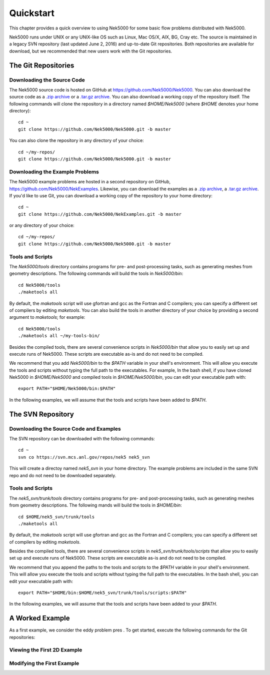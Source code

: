 .. _quickstart:

==========
Quickstart
==========

This chapter provides a quick overview to using Nek5000 for some basic flow problems distributed
with Nek5000.
           
Nek5000 runs under UNIX or any UNIX-like OS such as Linux, Mac OS/X, AIX, BG, Cray etc.  The source
is maintained in a legacy SVN repository (last updated June 2, 2016) and up-to-date Git
repositories.  Both repositories are available for download, but we recommended that new users work
with the Git repositories.  

.. _quickstart_git:

--------------------
The Git Repositories
--------------------

.. _quickstart_git_source:

___________________________
Downloading the Source Code
___________________________

.. highlight:: bash

The Nek5000 source code is hosted on GitHub at https://github.com/Nek5000/Nek5000.  You can also
download the source code as a `.zip archive
<https://github.com/Nek5000/Nek5000/archive/master.zip>`_ or a `.tar.gz archive
<https://github.com/Nek5000/Nek5000/archive/master.tar.gz>`_.  You can also download a working copy
of the repository itself.  The following commands will clone the repository in a directory named
*$HOME/Nek5000* (where *$HOME* denotes your home directory)::

  cd ~
  git clone https://github.com/Nek5000/Nek5000.git -b master

You can also clone the repository in any directory of your choice::

  cd ~/my-repos/ 
  git clone https://github.com/Nek5000/Nek5000.git -b master

.. _quickstart_git_examples:

________________________________
Downloading the Example Problems
________________________________

.. highlight:: bash

The Nek5000 example problems are hosted in a second repository on GitHub,
https://github.com/Nek5000/NekExamples.  Likewise, you can download the examples as a `.zip archive
<https://github.com/Nek5000/NekExample/archive/master.zip>`_, a `.tar.gz archive
<https://github.com/Nek5000/NekExamples/archive/master.tar.gz>`_.  If you'd like to use Git, you can
download a working copy of the repository to your home directory::

  cd ~
  git clone https://github.com/Nek5000/NekExamples.git -b master

or any directory of your choice::

  cd ~/my-repos/
  git clone https://github.com/Nek5000/Nek5000.git -b master

.. _quickstart_git_tools:

_________________
Tools and Scripts
_________________

.. highlight:: bash

The *Nek5000/tools* directory contains programs for pre- and post-processing tasks, such as
generating meshes from geometry descriptions.  The following commands will build the tools in
*Nek5000/bin*::

  cd Nek5000/tools
  ./maketools all

By default, the *maketools* script will use gfortran and gcc as the Fortran and C compilers; you
can specify a different set of compilers by editing *maketools*.  You can also build the tools
in another directory of your choice by providing a second argument to *maketools*; for example::

  cd Nek5000/tools
  ./maketools all ~/my-tools-bin/

Besides the compiled tools, there are several convenience scripts in *Nek5000/bin* that allow you
to easily set up and execute runs of Nek5000.  These scripts are executable as-is and do not need
to be compiled. 

We recommend that you add *Nek5000/bin* to the *$PATH* variable in your shell's environment.  This
will allow you execute the tools and scripts without typing the full path to the executables.  For
example, In the bash shell, if you have cloned Nek5000 in *$HOME/Nek5000* and compiled tools
in *$HOME/Nek5000/bin*, you can edit your executable path with::

  export PATH="$HOME/Nek5000/bin:$PATH"

In the following examples, we will assume that the tools and scripts have been added to *$PATH*.

.. _quickstart_svn:

------------------
The SVN Repository
------------------

.. _quickstart_svn_source:

________________________________________
Downloading the Source Code and Examples
________________________________________

.. highlight:: bash

The SVN repository can be downloaded with the following commands::

  cd ~
  svn co https://svn.mcs.anl.gov/repos/nek5 nek5_svn

This will create a directoy named *nek5_svn* in your home directory.  The example problems are
included in the same SVN repo and do not need to be downloaded separately.

_________________
Tools and Scripts
_________________

.. highlight:: bash

The *nek5_svn/trunk/tools* directory contains programs for pre- and post-processing tasks, such as
generating meshes from geometry descriptions.  The following mands will build the tools in
*$HOME/bin*::

  cd $HOME/nek5_svn/trunk/tools 
  ./maketools all

By default, the *maketools* script will use gfortran and gcc as the
Fortran and C compilers; you can specify a different set of compilers by
editing *maketools*.  

Besides the compiled tools, there are several convenience scripts in *nek5_svn/trunk/tools/scripts*
that allow you to easily set up and execute runs of Nek5000.  These scripts are executable as-is
and do not need to be compiled. 

We recommend that you append the paths to the tools and scripts to the *$PATH* variable in your
shell's environment.  This will allow you execute the tools and scripts without typing the full
path to the executables.  In the bash shell, you can edit your executable path with::

  export PATH="$HOME/bin:$HOME/nek5_svn/trunk/tools/scripts:$PATH"

In the following examples, we will assume that the tools and scripts have been added to your
*$PATH*.

.. _quickstart_worked_ex:

----------------
A Worked Example
----------------

As a first example, we consider the eddy problem pres
.
To get started, execute the following commands for the Git repositories:

.. \begin{verbatim}
.. cd
.. mkdir eddy
.. cd eddy
.. cp $HOME/NekExamples/eddy/* .
.. cp $HOME/Nek5000/core/makenek .
.. \end{verbatim}
.. or the equivalent commands for the SVN repository:
.. \begin{verbatim}
.. cd
.. mkdir eddy
.. cd eddy
.. cp $HOME/nek5_svn/examples/eddy/* .
.. cp $HOME/nek5_svn/trunk/nek/makenek .
.. \end{verbatim}
.. 
.. {\bf Modify {\tt makenek}.}
.. 
.. If you do not have {\tt mpi} installed on your system, edit {\tt makenek},
.. uncomment the {\tt IFMPI="false"} flag, and change the Fortran and C
.. compilers according to what is available on your machine.  (Most any
.. Fortran compiler save g77 or g95 will work.)
.. 
.. Nek5000 is written in F77 which has implicit typesetting as default. This means in practice that if the user defines a new variable in the user file and forgets to define its type explicitly then variable beginning with a character from I to N, its type is {\tt INTEGER}. Otherwise, it is {\tt REAL}. 
.. 
.. This common type of mistake for a beginner can be avoided using a warning flag {\tt -Wimplicit}. This flag warns whenever a variable, array, or function is implicitly declared. Has an effect similar to using the IMPLICIT NONE statement in every program unit. 
.. 
.. Another useful flag may {\tt -mcmodel} which allows for arrays of size larger than 2GB. This option tells the compiler to use a specific memory model to generate code and store data. It can affect code size and performance. If your program has global and static data with a total size smaller than 2GB, {\tt -mcmodel=small} is sufficient. Global and static data larger than 2GB requires {\tt -mcmodel=medium} or {\tt -mcmodel=large}.
.. 
.. 
.. If you have {\tt mpi} installed on your system or have made the prescribed
.. changes to makenek, the eddy problem can be compiled as follows
.. 
.. 
.. {\bf Compiling nek.}
.. {\tt makenek eddy\_uv} 
.. 
.. \noindent
.. If all works properly, upon comilation the executable {\tt nek5000} will be generated using {\tt eddy\_uv.usr} to provide
.. user-supplied initial conditions and analysis.  Note that if you encountered
.. a problem during a prior attempt to build the code you should type
.. 
.. {\tt makenek clean;}  
.. 
.. {\tt makenek eddy\_uv} 
.. 
.. \noindent
.. Once compilation is successful, start the simulation by typing
..  
.. 
.. {\bf Running a case:}
.. {\tt nekb eddy\_uv } 
.. 
.. which runs the executable in the background ({\tt nekb}, as opposed to {\tt
.. nek}, which will run in the foreground).  
.. If you are running on a multi-processor machine that supports MPI, you
.. can also run this case via
.. 
.. {\bf A parallel run:}
.. {\tt nekbmpi eddy\_uv 4}
.. 
.. \noindent
.. which would run on 4 processors.    If you are running on a system
.. that supports queuing for batch jobs (e.g., pbs), then the following
.. would be a typical job submission command
.. 
.. %% \marginlabel{\bf Running with pbs:}
.. {\tt nekpbs eddy\_uv 4}
.. 
.. In most cases, however, the details of the nekpbs script would need
.. to be modified to accommodate an individual's user account, the 
.. desired runtime and perhaps the particular queue.   Note that the
.. scripts {\tt nek, nekb, nekmpi, nekbmpi,} etc. perform some essential
.. file manipulations prior to executing {\tt nek5000}, so it is important
.. to use them rather than invoking {\tt nek5000} directly.
.. 
.. 
.. To check the error for this case, type
.. \begin{verbatim}
.. grep -i err eddy_uv.log | tail
.. \end{verbatim}
.. or equivalently
.. \begin{verbatim}
.. grep -i err logfile | tail
.. \end{verbatim}
.. where, because of the {\tt nekb} script, {\tt logfile} is 
.. linked to the {\tt .log} file of the given simulation. 
.. If the run has completed, the above {\tt grep} command should yield lines like
.. \scriptsize
.. \begin{verbatim}
..  1000  1.000000E-01  6.759103E-05  2.764445E+00  2.764444E+00  1.000000E+00  X err
..  1000  1.000000E-01  7.842019E-05  1.818632E+00  1.818628E+00  3.000000E-01  Y err
.. \end{verbatim}
.. \normalsize
.. which gives for the $x$- and $y$-velocity components the 
.. step number, the physical time, the maxiumum error, the maximum exact
.. and computed values and the mean (bulk) values.
.. 
.. A common command to check on the progress of a simulation is
.. \begin{verbatim}
.. grep tep logfile | tail
.. \end{verbatim}
.. which typically produces lines such as
.. \scriptsize
.. \begin{verbatim}
.. Step    996, t= 9.9600000E-02, DT= 1.0000000E-04, C=  0.015 4.6555E+01 3.7611E-02
.. \end{verbatim}
.. \normalsize
.. indicating, respectively, the step number, the physical time, the
.. timestep size, the Courant (or CFL) number, the cumulative wall clock time (in seconds)
.. and the wall-clock time for the most recent step.   Generally, one would 
.. adjust $\dt$ to have a CFL of $\sim$0.5.  
.. 
.. 
.. %See Section \ref{sec:timestepping} for a comprehensive discussion of timestep selection.

____________________________
Viewing the First 2D Example
____________________________

___________________________
Modifying the First Example
___________________________

.. \section{A Worked Example}
.. 
.. \section{Viewing the First 2D Example}
.. 
.. The preferred mode for data visualization and analysis with Nek5000 is
.. to use VisIt.  For a quick
.. peek at the data, however, we list a few commands for the native Nek5000 
.. postprocessor.   Assuming that the {\tt maketools} script has been executed
.. and that {\tt /bin} is in the execution path, then typing 
.. 
.. \noindent
.. {\tt postx} 
.. 
.. \noindent
.. in the working directory should open a new window with a sidebar menu.
.. With the cursor focus in this window (move the cursor to the window and
.. left click), hit {\tt return} on the keyboard accept the default session name and click {\sc plot} with the left mouse button.  This should bring up
.. a color plot of the pressure distribution for the first output file
.. from the simulation (here, {\tt eddy\_uv.fld01}), which contains the
.. geometry, velocity, and pressure.  
.. 
.. Alternatively one can use the script \textit{visnek}, to be found in {\tt /scripts}. It is sufficent to run 
.. 
.. \noindent
.. {\tt visnek eddy\_uv}\textit{ (or the name of your session)}
.. 
.. to obatain a file named {\tt eddy\_uv.nek5000} which can be recognized in VisIt \footnote{https://wci.llnl.gov/simulation/computer-codes/visit/}
.. 
.. 
.. \begin{comment}
.. To see the vorticity at the final time, load the last output file,
.. {\tt eddy\_uv.fld12}, by clicking/typing the following in the postx window:
.. \begin{tabular}{r l l l}
..   & {\bf click} \hspace*{1in} &{\bf type} \hspace*{1in} & {\bf comment} \\ \hline
.. 1.& SET TIME         & 12 & load fld12 \\
.. 2.& SET QUANTITY \\
.. 3.& VORTICITY \\
.. 4.& PLOT 
.. \end{tabular}
.. \end{comment}
.. 
.. {\bf Plotting the error:}
.. For this case, the error has been written to {\tt
.. eddy\_uv.fld11} by making a call to {\tt outpost()} in the {\tt userchk()}
.. routine in {\tt eddy\_uv.usr}.  The error in the velocity components
.. is stored in the velocity-field locations and can be viewed with 
.. postx, or VisIt as before.
.. 
.. \begin{comment}
.. through the following sequence: 
.. \begin{tabular}{r l l l}
..   & {\bf click} \hspace*{1in} &{\bf type} \hspace*{1in} & {\bf comment} \\ \hline
.. 1.& SET TIME         & 11 & load fld11 \\
.. 2.& SET QUANTITY \\
.. 3.& VELOCITY \\
.. 4.& MAGNITUDE \\
.. 5.& PLOT  \\
.. \end{tabular}
.. \end{comment}
.. 
.. \subsection{Modifying the First Example}
.. 
.. A common step in the Nek5000 workflow is to rerun with a higher
.. polynomial order.   Typically, one runs a relatively low-order case
.. (e.g., {\tt lx1}=5) for one or two flow-through times and then uses
.. the result as an initial condition for a higher-order run
.. (e.g., {\tt lx1}=8).  We illustrate the procedure with the 
.. {\tt eddy\_uv} example.
.. 
.. Assuming that the contents of {\tt nek5\_svn/trunk/tools/scripts}
.. are in the execution path, begin by typing
.. \begin{verbatim}
.. cp eddy_uv eddy_new
.. \end{verbatim}
.. which will copy the requisite {\tt eddy\_uv} case files
.. to {\tt eddy\_new}.  
.. Next, edit {\tt SIZE} and change the two lines defining
.. {\tt lx1} and {\tt lxd} from
.. \begin{verbatim}
..       parameter (lx1=8,ly1=lx1,lz1=1,lelt=300,lelv=lelt)
..       parameter (lxd=12,lyd=lxd,lzd=1)
.. \end{verbatim}
.. to
.. \begin{verbatim}
..       parameter (lx1=12,ly1=lx1,lz1=1,lelt=300,lelv=lelt)
..       parameter (lxd=18,lyd=lxd,lzd=1)
.. \end{verbatim}
.. Then recompile the source by typing
.. \begin{verbatim}
.. makenek eddy_new
.. \end{verbatim}
.. 
.. Next, edit {\tt eddy\_new.rea} and change the line 
.. \begin{verbatim}
..             0 PRESOLVE/RESTART OPTIONS  *****
.. \end{verbatim}
.. (found roughly 33 lines from the bottom of the file) to
.. \begin{verbatim}
..             1 PRESOLVE/RESTART OPTIONS  *****
.. eddy_uv.fld12
.. \end{verbatim}
.. which tells nek5000 to use the contents of {\tt eddy\_uv.fld12}
.. as the initial condition for {\tt eddy\_new}.
.. The simulation is started in the usual way:
.. \begin{verbatim}
.. nekb eddy_new
.. \end{verbatim}
.. after which the command
.. \begin{verbatim}
.. grep err logfile | tail
.. \end{verbatim}
.. will show a much smaller error ($\sim 10^{-9}$) than the {\tt lx1=8}
.. case. 
.. 
.. Note that one normally would not use a restart file for the {\em eddy}
.. problem, which is really designed as a convergence study.  The purpose here, however, was two-fold, namely,
.. to illustrate a change of order and its impact on the error, and to
.. demonstrate the frequently-used restart procedure. However for a higher order timestepping scheme an accurate restart would require a number of field files of the same size (+1) as the order of the multistep scheme
